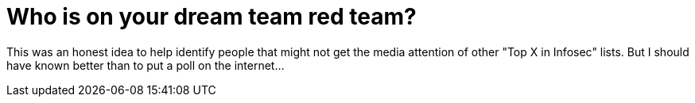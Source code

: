 = Who is on your dream team red team?
:hp-tags: rant

This was an honest idea to help identify people that might not get the media attention of other "Top X in Infosec" lists. But I should have known better than to put a poll on the internet...
